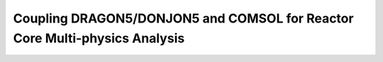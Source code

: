 .. _coupling_comsol:

==============================================================================
Coupling DRAGON5/DONJON5 and COMSOL for Reactor Core Multi-physics Analysis
==============================================================================
